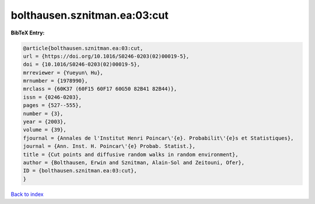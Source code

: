 bolthausen.sznitman.ea:03:cut
=============================

.. :cite:t:`bolthausen.sznitman.ea:03:cut`

.. bibliography:: ../../All.bib

**BibTeX Entry:**

.. code-block:: bibtex

   @article{bolthausen.sznitman.ea:03:cut,
   url = {https://doi.org/10.1016/S0246-0203(02)00019-5},
   doi = {10.1016/S0246-0203(02)00019-5},
   mrreviewer = {Yueyun\ Hu},
   mrnumber = {1978990},
   mrclass = {60K37 (60F15 60F17 60G50 82B41 82B44)},
   issn = {0246-0203},
   pages = {527--555},
   number = {3},
   year = {2003},
   volume = {39},
   fjournal = {Annales de l'Institut Henri Poincar\'{e}. Probabilit\'{e}s et Statistiques},
   journal = {Ann. Inst. H. Poincar\'{e} Probab. Statist.},
   title = {Cut points and diffusive random walks in random environment},
   author = {Bolthausen, Erwin and Sznitman, Alain-Sol and Zeitouni, Ofer},
   ID = {bolthausen.sznitman.ea:03:cut},
   }

`Back to index <../index>`_
